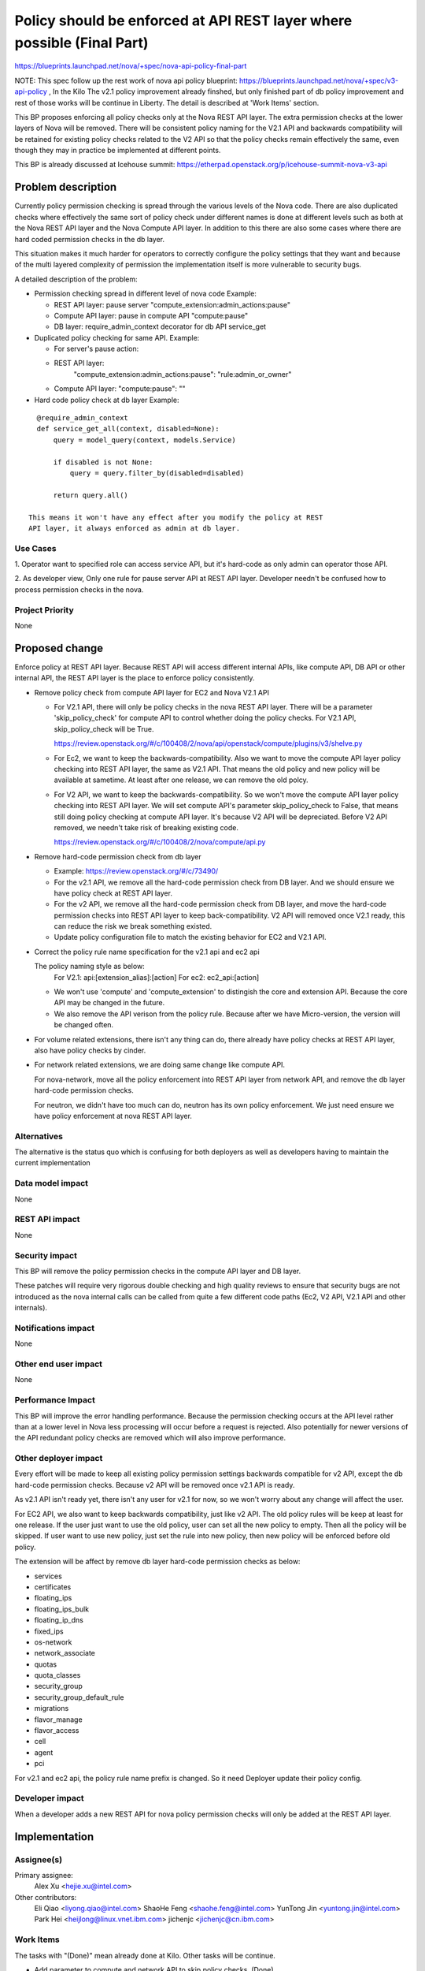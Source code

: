 ..
 This work is licensed under a Creative Commons Attribution 3.0 Unported
 License.

 http://creativecommons.org/licenses/by/3.0/legalcode

=======================================================================
Policy should be enforced at API REST layer where possible (Final Part)
=======================================================================

https://blueprints.launchpad.net/nova/+spec/nova-api-policy-final-part

NOTE: This spec follow up the rest work of nova api policy blueprint:
https://blueprints.launchpad.net/nova/+spec/v3-api-policy , In the Kilo
The v2.1 policy improvement already finshed, but only finished part of db
policy improvement and rest of those works will be continue in Liberty.
The detail is described at 'Work Items' section.

This BP proposes enforcing all policy checks only at the Nova REST API
layer. The extra permission checks at the lower layers of Nova will be
removed. There will be consistent policy naming for the V2.1 API and
backwards compatibility will be retained for existing policy checks
related to the V2 API so that the policy checks remain effectively the
same, even though they may in practice be implemented at different points.

This BP is already discussed at Icehouse summit:
https://etherpad.openstack.org/p/icehouse-summit-nova-v3-api

Problem description
===================

Currently policy permission checking is spread through the various
levels of the Nova code.  There are also duplicated checks where
effectively the same sort of policy check under different names is
done at different levels such as both at the Nova REST API layer
and the Nova Compute API layer. In addition to this there are also
some cases where there are hard coded permission checks in the db
layer.

This situation makes it much harder for operators to correctly
configure the policy settings that they want and because of the multi
layered complexity of permission the implementation itself is more
vulnerable to security bugs.

A detailed description of the problem:

* Permission checking spread in different level of nova code
  Example:

  * REST API layer: pause server "compute_extension:admin_actions:pause"
  * Compute API layer: pause in compute API "compute:pause"
  * DB layer: require_admin_context decorator for db API service_get

* Duplicated policy checking for same API. Example:

  * For server's pause action:
  * REST API layer:
        "compute_extension:admin_actions:pause": "rule:admin_or_owner"
  * Compute API layer: "compute:pause": ""

* Hard code policy check at db layer
  Example:

::

    @require_admin_context
    def service_get_all(context, disabled=None):
        query = model_query(context, models.Service)

        if disabled is not None:
            query = query.filter_by(disabled=disabled)

        return query.all()

  This means it won't have any effect after you modify the policy at REST
  API layer, it always enforced as admin at db layer.

Use Cases
---------

1. Operator want to specified role can access service API, but it's hard-code
as only admin can operator those API.

2. As developer view, Only one rule for pause server API at REST API layer.
Developer needn't be confused how to process permission checks in the nova.

Project Priority
----------------

None

Proposed change
===============

Enforce policy at REST API layer. Because REST API will access
different internal APIs, like compute API, DB API or other internal API, the
REST API layer is the place to enforce policy consistently.

* Remove policy check from compute API layer for EC2 and Nova V2.1 API

  * For V2.1 API, there will only be policy checks in the nova REST API
    layer. There will be a parameter 'skip_policy_check' for compute API to
    control whether doing the policy checks. For V2.1 API,
    skip_policy_check will be True.

    https://review.openstack.org/#/c/100408/2/nova/api/openstack/compute/plugins/v3/shelve.py

  * For Ec2, we want to keep the backwards-compatibility. Also we want to
    move the compute API layer policy checking into REST API layer, the same
    as V2.1 API. That means the old policy and new policy will be available
    at sametime. At least after one release, we can remove the old polcy.

  * For V2 API, we want to keep the backwards-compatibility. So we won't move
    the compute API layer policy checking into REST API layer. We will set
    compute API's parameter skip_policy_check to False, that means still
    doing policy checking at compute API layer. It's because V2 API will be
    depreciated. Before V2 API removed, we needn't take risk of breaking
    existing code.

    https://review.openstack.org/#/c/100408/2/nova/compute/api.py

* Remove hard-code permission check from db layer

  * Example: https://review.openstack.org/#/c/73490/
  * For the v2.1 API, we remove all the hard-code permission check from DB
    layer. And we should ensure we have policy check at REST API layer.
  * For the v2 API, we remove all the hard-code permission check from DB
    layer, and move the hard-code permission checks into REST API layer to
    keep back-compatibility. V2 API will removed once V2.1 ready, this
    can reduce the risk we break something existed.
  * Update policy configuration file to match the existing behavior for
    EC2 and V2.1 API.

* Correct the policy rule name specification for the v2.1 api and ec2 api

  The policy naming style as below:
    For V2.1: api:[extension_alias]:[action]
    For ec2: ec2_api:[action]

  * We won't use 'compute' and 'compute_extension' to distingish the core and
    extension API. Because the core API may be changed in the future.
  * We also remove the API verison from the policy rule. Because after we have
    Micro-version, the version will be changed often.

* For volume related extensions, there isn't any thing can do, there already
  have policy checks at REST API layer, also have policy checks by cinder.

* For network related extensions, we are doing same change like compute API.

  For nova-network, move all the policy enforcement into REST API layer from
  network API, and remove the db layer hard-code permission checks.

  For neutron, we didn't have too much can do, neutron has its own policy
  enforcement. We just need ensure we have policy enforcement at nova REST
  API layer.

Alternatives
------------
The alternative is the status quo which is confusing for both deployers as
well as developers having to maintain the current implementation

Data model impact
-----------------
None

REST API impact
---------------
None

Security impact
---------------
This BP will remove the policy permission checks in the compute API layer
and DB layer.

These patches will require very rigorous double checking and high
quality reviews to ensure that security bugs are not introduced as the
nova internal calls can be called from quite a few different code
paths (Ec2, V2 API, V2.1 API and other internals).

Notifications impact
--------------------
None

Other end user impact
---------------------
None

Performance Impact
------------------
This BP will improve the error handling performance. Because the permission
checking occurs at the API level rather than at a lower level in Nova less
processing will occur before a request is rejected. Also potentially for newer
versions of the API redundant policy checks are removed which will also
improve performance.

Other deployer impact
---------------------

Every effort will be made to keep all existing policy permission
settings backwards compatible for v2 API, except the db hard-code permission
checks. Because v2 API will be removed once v2.1 API is ready.

As v2.1 API isn't ready yet, there isn't any user for v2.1 for now, so we
won't worry about any change will affect the user.

For EC2 API, we also want to keep backwards compatibility, just like v2 API.
The old policy rules will be keep at least for one release. If the user
just want to use the old policy, user can set all the new policy to empty.
Then all the policy will be skipped. If user want to use new policy, just
set the rule into new policy, then new policy will be enforced before old
policy.

The extension will be affect by remove db layer hard-code permission checks
as below:

* services
* certificates
* floating_ips
* floating_ips_bulk
* floating_ip_dns
* fixed_ips
* os-network
* network_associate
* quotas
* quota_classes
* security_group
* security_group_default_rule
* migrations
* flavor_manage
* flavor_access
* cell
* agent
* pci

For v2.1 and ec2 api, the policy rule name prefix is changed. So it need
Deployer update their policy config.

Developer impact
----------------

When a developer adds a new REST API for nova policy permission checks
will only be added at the REST API layer.

Implementation
==============

Assignee(s)
-----------

Primary assignee:
  Alex Xu <hejie.xu@intel.com>

Other contributors:
  Eli Qiao <liyong.qiao@intel.com>
  ShaoHe Feng <shaohe.feng@intel.com>
  YunTong Jin <yuntong.jin@intel.com>
  Park Hei <heijlong@linux.vnet.ibm.com>
  jichenjc <jichenjc@cn.ibm.com>

Work Items
----------

The tasks with "(Done)" mean already done at Kilo. Other tasks will be
continue.

* Add parameter to compute and network API to skip policy checks. (Done)
* Improve the EC2 API policy enforcement. (Abandon because EC2 deprecated)

  * Add new policy rules at REST API layer
  * Add new EC2 API rules
  * Move EC2 API rules into separated file.
* Improve the V2.1 API policy enforcement. (Done)

  * Remove compute API and network API layer policy enforcement
  * Rename V2.1 API rules
  * Move V2.1 API rules into separated file.
* Remove db layer hard-code permission checks.
  The rest of part is most about nova-network and service/compute_nodes db
  calls.

  * Add back-compatibility rules into REST API layer for v2 API
  * Add policy rules at REST API layer instead of hard-code checks for v2.1
* Move V2 API policy out of policy.conf

Working list:
https://etherpad.openstack.org/p/apipolicycheck


Dependencies
============

None


Testing
=======

No tempest changes. All the policy checks tests will be test by unittest,
as this is mostly an internal nova blueprint.

Documentation Impact
====================
The db layer permission checks will be deleted, this should be document at
upgrade documentation.

All the policy should enforce at API layer, this should be document at
developer documentation.

For the consistent configuration of policy rule, this should be document at
Cloud Admin documentation.

References
==========

https://etherpad.openstack.org/p/icehouse-summit-nova-v3-api
